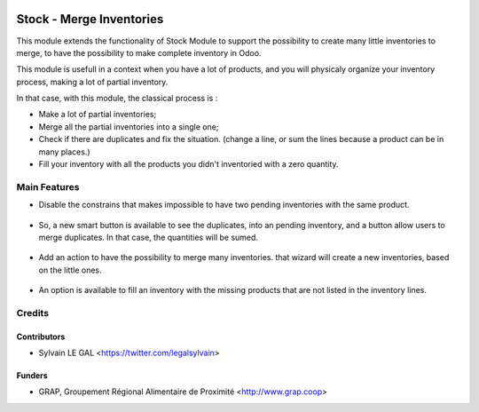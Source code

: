 .. image:: https://img.shields.io/badge/licence-AGPL--3-blue.svg
   :target: https://www.gnu.org/licenses/agpl
   :alt: License: AGPL-3

=========================
Stock - Merge Inventories
=========================


This module extends the functionality of Stock Module to support the
possibility to create many little inventories to merge, to have the possibility
to make complete inventory in Odoo.

This module is usefull in a context when you have a lot of products, and you
will physicaly organize your inventory process, making a lot of partial
inventory.

In that case, with this module, the classical process is :

* Make a lot of partial inventories;
* Merge all the partial inventories into a single one;
* Check if there are duplicates and fix the situation. (change a line, or sum
  the lines because a product can be in many places.)
* Fill your inventory with all the products you didn't inventoried with
  a zero quantity.

Main Features
=============

* Disable the constrains that makes impossible to have two pending inventories
  with the same product.

.. figure:: https://raw.githubusercontent.com/grap/grap-odoo-incubator/8.0/stock_inventory_merge/static/description/stock_inventory_disabled_warning.png

* So, a new smart button is available to see the duplicates, into an pending
  inventory, and a button allow users to merge duplicates. In that case,
  the quantities will be sumed.

.. figure:: https://raw.githubusercontent.com/grap/grap-odoo-incubator/8.0/stock_inventory_merge/static/description/stock_inventory_form_duplicate.png
   :width: 1024 px

* Add an action to have the possibility to merge many inventories.
  that wizard will create a new inventories, based on the little ones.

.. figure:: https://raw.githubusercontent.com/grap/grap-odoo-incubator/8.0/stock_inventory_merge/static/description/stock_inventory_tree_merge.png

* An option is available to fill an inventory with the missing products that
  are not listed in the inventory lines.

.. figure:: https://raw.githubusercontent.com/grap/grap-odoo-incubator/8.0/stock_inventory_merge/static/description/stock_inventory_form_complete_zero.png

Credits
=======

Contributors
------------

* Sylvain LE GAL <https://twitter.com/legalsylvain>

Funders
-------

* GRAP, Groupement Régional Alimentaire de Proximité <http://www.grap.coop>

